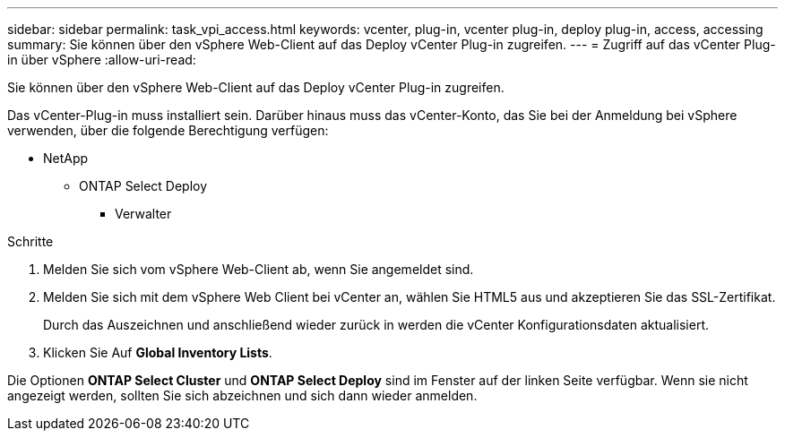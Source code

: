 ---
sidebar: sidebar 
permalink: task_vpi_access.html 
keywords: vcenter, plug-in, vcenter plug-in, deploy plug-in, access, accessing 
summary: Sie können über den vSphere Web-Client auf das Deploy vCenter Plug-in zugreifen. 
---
= Zugriff auf das vCenter Plug-in über vSphere
:allow-uri-read: 


[role="lead"]
Sie können über den vSphere Web-Client auf das Deploy vCenter Plug-in zugreifen.

Das vCenter-Plug-in muss installiert sein. Darüber hinaus muss das vCenter-Konto, das Sie bei der Anmeldung bei vSphere verwenden, über die folgende Berechtigung verfügen:

* NetApp
+
** ONTAP Select Deploy
+
*** Verwalter






.Schritte
. Melden Sie sich vom vSphere Web-Client ab, wenn Sie angemeldet sind.
. Melden Sie sich mit dem vSphere Web Client bei vCenter an, wählen Sie HTML5 aus und akzeptieren Sie das SSL-Zertifikat.
+
Durch das Auszeichnen und anschließend wieder zurück in werden die vCenter Konfigurationsdaten aktualisiert.

. Klicken Sie Auf *Global Inventory Lists*.


Die Optionen *ONTAP Select Cluster* und *ONTAP Select Deploy* sind im Fenster auf der linken Seite verfügbar. Wenn sie nicht angezeigt werden, sollten Sie sich abzeichnen und sich dann wieder anmelden.
